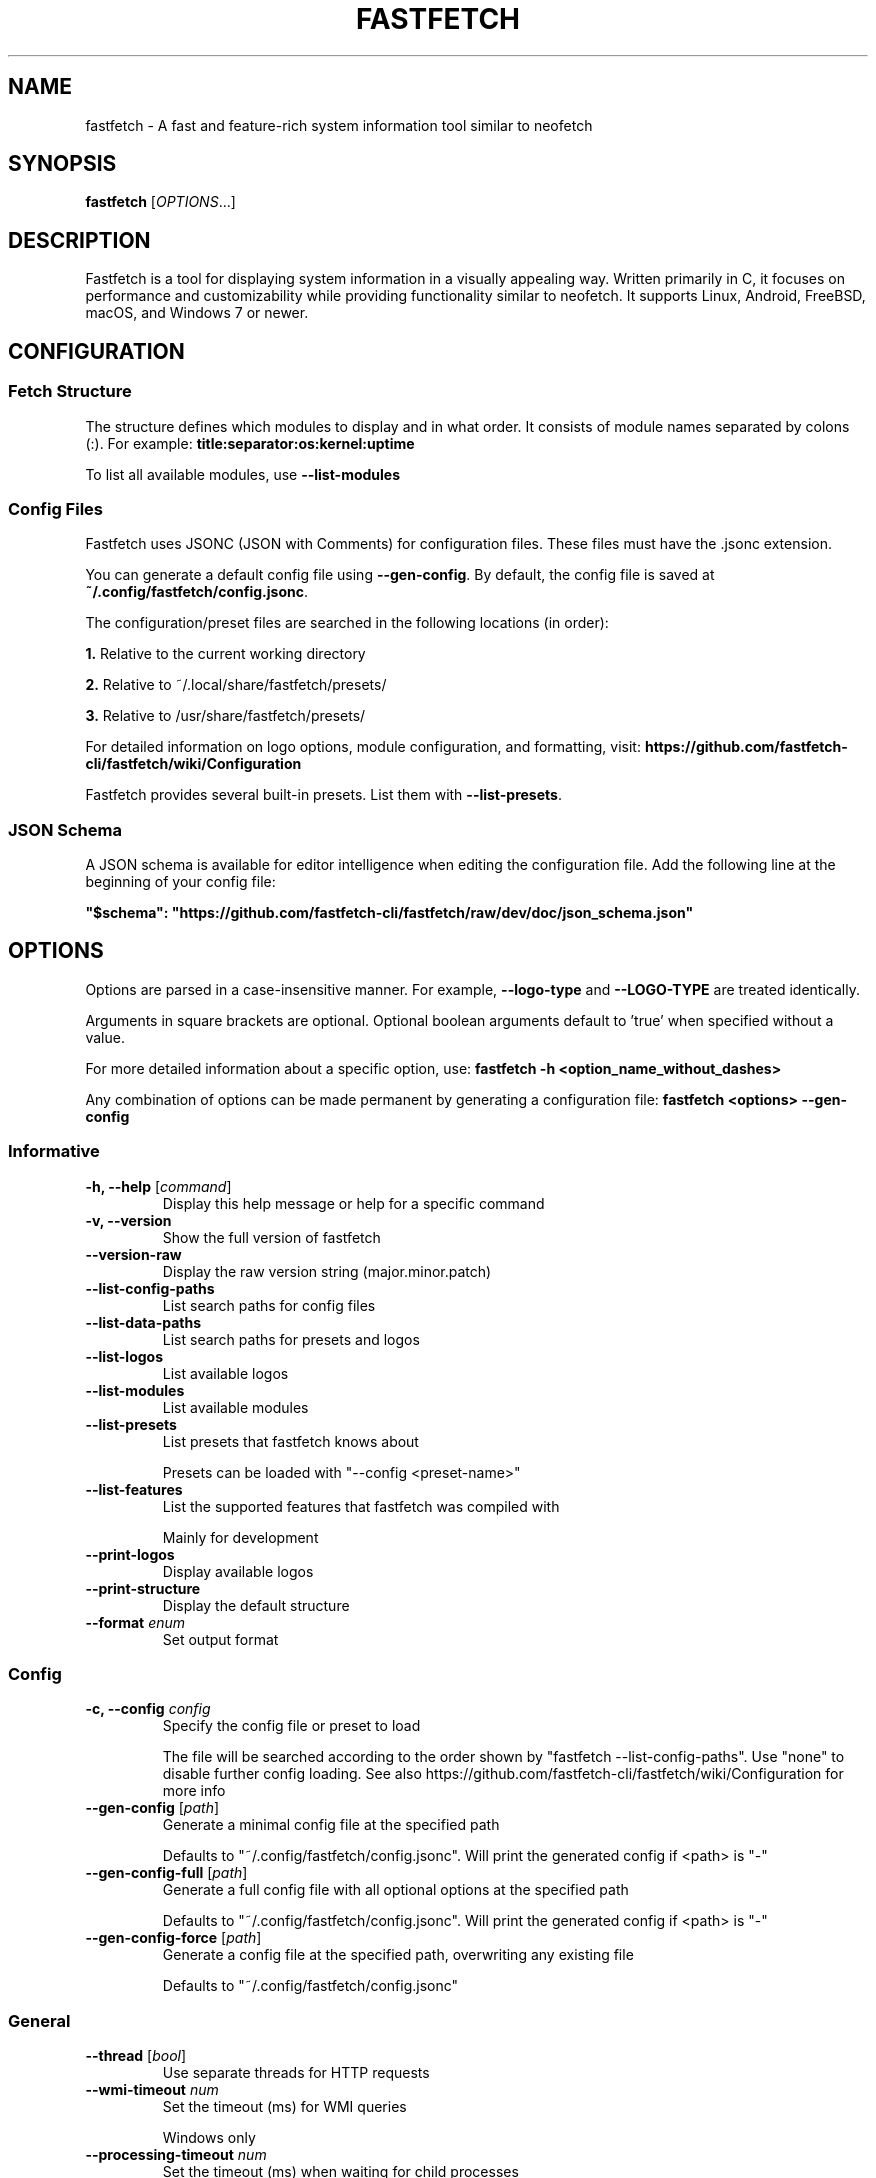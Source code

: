 .TH FASTFETCH 1  "Sep 23 2025" "Fastfetch 2.53.0" "FASTFETCH"
.SH NAME
fastfetch \- A fast and feature-rich system information tool similar to neofetch
.SH SYNOPSIS
.B fastfetch
[\fIOPTIONS\fR...]
.SH DESCRIPTION

Fastfetch is a tool for displaying system information in a visually appealing way. Written primarily in C, it focuses on performance and customizability while providing functionality similar to neofetch.
It supports Linux, Android, FreeBSD, macOS, and Windows 7 or newer.

.SH CONFIGURATION

.SS Fetch Structure

The structure defines which modules to display and in what order. It consists of module names separated by colons (:).
For example: \fBtitle:separator:os:kernel:uptime\fR

To list all available modules, use \fB--list-modules\fR


.SS Config Files

Fastfetch uses JSONC (JSON with Comments) for configuration files. These files must have the .jsonc extension.

You can generate a default config file using \fB--gen-config\fR. By default, the config file is saved at \fB~/.config/fastfetch/config.jsonc\fR.

The configuration/preset files are searched in the following locations (in order):

\fB1.\fR Relative to the current working directory

\fB2.\fR Relative to ~/.local/share/fastfetch/presets/

\fB3.\fR Relative to /usr/share/fastfetch/presets/

For detailed information on logo options, module configuration, and formatting, visit:
\fBhttps://github.com/fastfetch-cli/fastfetch/wiki/Configuration\fR

Fastfetch provides several built-in presets. List them with \fB--list-presets\fR.

.SS JSON Schema
A JSON schema is available for editor intelligence when editing the configuration file. Add the following line at the beginning of your config file:

\fB"$schema": "https://github.com/fastfetch-cli/fastfetch/raw/dev/doc/json_schema.json"\fR

.SH OPTIONS

Options are parsed in a case-insensitive manner. For example, \fB--logo-type\fR and \fB--LOGO-TYPE\fR are treated identically.

Arguments in square brackets are optional. Optional boolean arguments default to 'true' when specified without a value.

For more detailed information about a specific option, use:
\fBfastfetch -h <option_name_without_dashes>\fR

Any combination of options can be made permanent by generating a configuration file:
\fBfastfetch <options> --gen-config\fR


.SS Informative
.TP
\fB\-h, \-\-help\fR [\fIcommand\fR]
 Display this help message or help for a specific command

.TP
\fB\-v, \-\-version\fR 
 Show the full version of fastfetch

.TP
\fB\-\-version-raw\fR 
 Display the raw version string (major.minor.patch)

.TP
\fB\-\-list-config-paths\fR 
 List search paths for config files

.TP
\fB\-\-list-data-paths\fR 
 List search paths for presets and logos

.TP
\fB\-\-list-logos\fR 
 List available logos

.TP
\fB\-\-list-modules\fR 
 List available modules

.TP
\fB\-\-list-presets\fR 
 List presets that fastfetch knows about

 Presets can be loaded with "--config <preset-name>"

.TP
\fB\-\-list-features\fR 
 List the supported features that fastfetch was compiled with

 Mainly for development

.TP
\fB\-\-print-logos\fR 
 Display available logos

.TP
\fB\-\-print-structure\fR 
 Display the default structure

.TP
\fB\-\-format\fR \fIenum\fR
 Set output format

.SS Config
.TP
\fB\-c, \-\-config\fR \fIconfig\fR
 Specify the config file or preset to load

 The file will be searched according to the order shown by "fastfetch --list-config-paths". Use "none" to disable further config loading. See also https://github.com/fastfetch-cli/fastfetch/wiki/Configuration for more info

.TP
\fB\-\-gen-config\fR [\fIpath\fR]
 Generate a minimal config file at the specified path

 Defaults to "~/.config/fastfetch/config.jsonc". Will print the generated config if <path> is "-"

.TP
\fB\-\-gen-config-full\fR [\fIpath\fR]
 Generate a full config file with all optional options at the specified path

 Defaults to "~/.config/fastfetch/config.jsonc". Will print the generated config if <path> is "-"

.TP
\fB\-\-gen-config-force\fR [\fIpath\fR]
 Generate a config file at the specified path, overwriting any existing file

 Defaults to "~/.config/fastfetch/config.jsonc"

.SS General
.TP
\fB\-\-thread\fR [\fIbool\fR]
 Use separate threads for HTTP requests

.TP
\fB\-\-wmi-timeout\fR \fInum\fR
 Set the timeout (ms) for WMI queries

 Windows only

.TP
\fB\-\-processing-timeout\fR \fInum\fR
 Set the timeout (ms) when waiting for child processes

.TP
\fB\-\-ds-force-drm\fR [\fIenum\fR]
 Specify whether only DRM should be used to detect displays

 Use this option if you encounter problems with other detection methods.
 Linux only

.TP
\fB\-\-detect-version\fR [\fIbool\fR]
 Specify whether to detect and display versions of terminal, shell, editor, and others

 Mainly for benchmarking

.SS Logo
.TP
\fB\-l, \-\-logo\fR \fIlogo\fR
 Set the logo source. Use "none" to disable the logo

 Should be the name of a built-in logo or a path to an image file. See also https://github.com/fastfetch-cli/fastfetch/wiki/Logo-options

.TP
\fB\-\-logo-type\fR \fIenum\fR
 Set the type of the logo specified in "--logo"

 See also https://github.com/fastfetch-cli/fastfetch/wiki/Logo-options

.TP
\fB\-\-logo-width\fR \fInum\fR
 Set the width of the logo (in characters) if it is an image

 Required for iTerm image protocol

.TP
\fB\-\-logo-height\fR \fInum\fR
 Set the height of the logo (in characters) if it is an image

 Required for iTerm image protocol

.TP
\fB\-\-logo-preserve-aspect-ratio\fR [\fIbool\fR]
 Specify whether the logo should fill the specified width and height as much as possible without stretching

 Supported by iTerm image protocol only

.TP
\fB\-\-logo-color-[1-9]\fR \fIcolor\fR
 Override a color in the logo

 See `-h color` for the list of available colors

.TP
\fB\-\-logo-padding\fR \fInum\fR
 Set the padding on the left and right sides of the logo

.TP
\fB\-\-logo-padding-left\fR \fInum\fR
 Set the padding on the left side of the logo

.TP
\fB\-\-logo-padding-right\fR \fInum\fR
 Set the padding on the right side of the logo

.TP
\fB\-\-logo-padding-top\fR \fInum\fR
 Set the padding at the top of the logo

.TP
\fB\-\-logo-print-remaining\fR [\fIbool\fR]
 Specify whether to print the remaining logo if it has more lines than modules to display

.TP
\fB\-\-logo-position\fR \fIenum\fR
 Set the position where the logo should be displayed

.TP
\fB\-\-logo-recache\fR [\fIbool\fR]
 If true, regenerate the image logo cache

.TP
\fB\-\-file\fR \fIpath\fR
 Short for --logo-type file --logo <path>

 See "--help logo-type" for more info

.TP
\fB\-\-file-raw\fR \fIpath\fR
 Short for --logo-type file-raw --logo <path>

 See "--help logo-type" for more info

.TP
\fB\-\-data\fR \fIdata\fR
 Short for --logo-type data --logo <data>

 See "--help logo-type" for more info

.TP
\fB\-\-data-raw\fR \fIdata\fR
 Short for --logo-type data-raw --logo <data>

 See "--help logo-type" for more info

.TP
\fB\-\-raw\fR \fIpath\fR
 Short for --logo-type raw --logo <path>

 See "--help logo-type" for more info

.TP
\fB\-\-sixel\fR \fIpath\fR
 Short for --logo-type sixel --logo <path>

 See "--help logo-type" for more info

.TP
\fB\-\-kitty\fR \fIpath\fR
 Short for --logo-type kitty --logo <path>

 See "--help logo-type" for more info

.TP
\fB\-\-kitty-direct\fR \fIpath\fR
 Short for --logo-type kitty-direct --logo <path>

 See "--help logo-type" for more info

.TP
\fB\-\-kitty-icat\fR \fIpath\fR
 Short for --logo-type kitty-icat --logo <path>

 See "--help logo-type" for more info

.TP
\fB\-\-iterm\fR \fIpath\fR
 Short for --logo-type iterm --logo <path>

 See "--help logo-type" for more info

.TP
\fB\-\-chafa\fR \fIpath\fR
 Short for --logo-type chafa --logo <path>

 See "--help logo-type" for more info

.TP
\fB\-\-chafa-fg-only\fR [\fIbool\fR]
 Produce character-cell output using foreground colors only

 See chafa document for detail

.TP
\fB\-\-chafa-symbols\fR \fIstr\fR
 Specify character symbols to employ in final output

 See chafa document for detail

.TP
\fB\-\-chafa-canvas-mode\fR \fIenum\fR
 Determine how colors are used in the output

 This value maps the int value of enum ChafaCanvasMode. See chafa document for detail

.TP
\fB\-\-chafa-color-space\fR \fIenum\fR
 Set color space used for quantization

 This value maps the int value of enum ChafaColorSpace. See chafa document for detail

.TP
\fB\-\-chafa-dither-mode\fR \fIenum\fR
 Set output dither mode (No effect with 24-bit color)

 This value maps the int value of enum ChafaDitherMode. See chafa document for detail

.SS Display
.TP
\fB\-s, \-\-structure\fR \fIstructure\fR
 Set the structure of the fetch

 Must be a colon-separated list of keys. Use "fastfetch --list-modules" to see available options

.TP
\fB\-\-stat\fR [\fIbool\fR]
 Show time usage (in ms) for individual modules

.TP
\fB\-\-pipe\fR [\fIbool\fR]
 Disable colors

 Auto-detected based on isatty(1) by default

.TP
\fB\-\-color\fR \fIcolor\fR
 Set the color of both keys and title

 Shortcut for "--color-keys <color>" and "--color-title <color>"
 For color syntax, see <https://github.com/fastfetch-cli/fastfetch/wiki/Color-Format-Specification>

.TP
\fB\-\-color-keys\fR \fIcolor\fR
 Set the color of the keys

 Doesn't affect Title, Separator, and Colors modules. See `-h color` for the list of available colors

.TP
\fB\-\-color-title\fR \fIcolor\fR
 Set the color of the title

 See `-h color` for the list of available colors

.TP
\fB\-\-color-output\fR \fIcolor\fR
 Set the color of module output

 See `-h color` for the list of available colors

.TP
\fB\-\-color-separator\fR \fIcolor\fR
 Set the color of the key-value separator

 See `-h color` for the list of available colors

.TP
\fB\-\-duration-abbreviation\fR [\fIbool\fR]
 Specify whether to abbreviate duration values

 If true, the output will be in the form of "1h 2m" instead of "1 hour, 2 mins"

.TP
\fB\-\-duration-space-before-unit\fR \fIenum\fR
 Specify whether to put a space before the unit in duration values

.TP
\fB\-\-key-width\fR \fInum\fR
 Align the width of keys to <num> characters

.TP
\fB\-\-key-padding-left\fR \fInum\fR
 Set the left padding of keys to <num> characters

.TP
\fB\-\-key-type\fR \fIenum\fR
 Specify whether to show an icon before string keys

.TP
\fB\-\-bright-color\fR [\fIbool\fR]
 Specify whether keys, title, and ASCII logo should be printed in bright color

.TP
\fB\-\-separator\fR \fIstr\fR
 Set the separator between key and value

.TP
\fB\-\-show-errors\fR [\fIbool\fR]
 Print errors when they occur

.TP
\fB\-\-disable-linewrap\fR [\fIbool\fR]
 Specify whether to disable line wrap during execution

.TP
\fB\-\-hide-cursor\fR [\fIbool\fR]
 Specify whether to hide the cursor during execution

.TP
\fB\-\-percent-type\fR \fInum\fR
 Set the percentage output type

 1 for percentage number
 2 for multi-color bar
 3 for both
 6 for bar only
 9 for colored number
 10 for monochrome bar

.TP
\fB\-\-percent-ndigits\fR \fInum\fR
 Set the number of digits to keep after the decimal point when formatting percentage numbers

.TP
\fB\-\-percent-color-green\fR \fIcolor\fR
 Set color used for the green state of percentage bars and numbers

 See `-h color` for the list of available colors

.TP
\fB\-\-percent-color-yellow\fR \fIcolor\fR
 Set color used for the yellow state of percentage bars and numbers

 See `-h color` for the list of available colors

.TP
\fB\-\-percent-color-red\fR \fIcolor\fR
 Set color used for the red state of percentage bars and numbers

 See `-h color` for the list of available colors

.TP
\fB\-\-percent-space-before-unit\fR \fIenum\fR
 Specify whether to put a space before the percentage symbol

.TP
\fB\-\-percent-width\fR \fInum\fR
 Specify the width of the percentage number, in number of characters

 This option affects only percentage numbers, not bars

.TP
\fB\-\-bar-char-elapsed\fR \fIstr\fR
 Set the character to use in the elapsed part of percentage bars

.TP
\fB\-\-bar-char-total\fR \fIstr\fR
 Set the character to use in the total part of percentage bars

.TP
\fB\-\-bar-border-left\fR \fIstring\fR
 Set the string to use at the left border of percentage bars

.TP
\fB\-\-bar-border-right\fR \fIstring\fR
 Set the string to use at the right border of percentage bars

.TP
\fB\-\-bar-border-left-elapsed\fR \fIstring\fR
 If both bar-border-left-elapsed and bar-border-right-elapsed are set, the border will be used as parts of bar content

.TP
\fB\-\-bar-border-right-elapsed\fR \fIstring\fR
 If both bar-border-left-elapsed and bar-border-right-elapsed are set, the border will be used as parts of bar content

.TP
\fB\-\-bar-color-elapsed\fR \fIcolor\fR
 Set the color to use in the elapsed part of percentage bars

 By default, auto selected by percent-color-{green,yellow,red}

.TP
\fB\-\-bar-color-total\fR \fIcolor\fR
 Set the color to use in the total part of percentage bars

.TP
\fB\-\-bar-color-border\fR \fIcolor\fR
 Set the color to use in the borders of percentage bars

.TP
\fB\-\-bar-width\fR \fInum\fR
 Set the width of percentage bars in characters

.TP
\fB\-\-no-buffer\fR [\fIbool\fR]
 Specify whether the stdout application buffer should be disabled

.TP
\fB\-\-size-ndigits\fR \fInum\fR
 Set the number of digits to keep after the decimal point when formatting sizes

.TP
\fB\-\-size-binary-prefix\fR \fIenum\fR
 Set the binary prefix to use when formatting sizes

.TP
\fB\-\-size-max-prefix\fR \fIenum\fR
 Set the largest binary prefix to use when formatting sizes

.TP
\fB\-\-size-space-before-unit\fR \fIenum\fR
 Specify whether to put a space before the unit

.TP
\fB\-\-freq-ndigits\fR \fInum\fR
 Set the number of digits to keep after the decimal point when printing CPU/GPU frequency in GHz

.TP
\fB\-\-freq-space-before-unit\fR \fIenum\fR
 Specify whether to put a space before the unit

.TP
\fB\-\-fraction-ndigits\fR \fInum\fR
 Set the number of digits to keep after the decimal point when printing ordinary fraction numbers

 If negative, the number of digits will be automatically determined based on the value

.TP
\fB\-\-fraction-trailing-zeros\fR \fIenum\fR
 Set when to keep trailing zeros

.TP
\fB\-\-temp-unit\fR \fIenum\fR
 Set the temperature unit

.TP
\fB\-\-temp-ndigits\fR \fInum\fR
 Set the number of digits to keep after the decimal point when printing temperature

.TP
\fB\-\-temp-color-green\fR \fIcolor\fR
 Set color used for the green state of temperature values

 See `-h color` for the list of available colors

.TP
\fB\-\-temp-color-yellow\fR \fIcolor\fR
 Set color used for the yellow state of temperature values

 See `-h color` for the list of available colors

.TP
\fB\-\-temp-color-red\fR \fIcolor\fR
 Set color used for the red state of temperature values

 See `-h color` for the list of available colors

.TP
\fB\-\-temp-space-before-unit\fR \fIenum\fR
 Specify whether to put a space before the unit

.SH EXAMPLES

.SS Basic Usage
\fBfastfetch\fR

.SS Use a specific logo
\fBfastfetch --logo arch\fR

.SS Custom structure
\fBfastfetch --structure title:os:kernel:uptime:memory\fR

.SS Generate a config file
\fBfastfetch --gen-config\fR

.SS Use a preset
\fBfastfetch --config neofetch\fR

.SS Config File Example
.nf
// ~/.config/fastfetch/config.jsonc
{
    "$schema": "https://github.com/fastfetch-cli/fastfetch/raw/dev/doc/json_schema.json",
    "logo": {
        "type": "auto",
        "source": "arch"
    },
    "display": {
        "separator": ": ",
        "color": {
            "keys": "blue",
            "title": "red"
        },
        "key": {
            "width": 12
        }
    },
    "modules": [
        "title",
        "separator",
        "os",
        "kernel",
        "uptime",
        {
            "type": "memory",
            "format": "{used}/{total} ({used_percent}%)"
        }
    ]
}
.fi

.SH "SEE ALSO"
.BR neofetch (1)
.SH BUGS
Please report bugs to: https://github.com/fastfetch-cli/fastfetch/issues
.SH AUTHORS
Fastfetch is developed by a team of contributors on GitHub.
Visit https://github.com/fastfetch-cli/fastfetch for more information.
